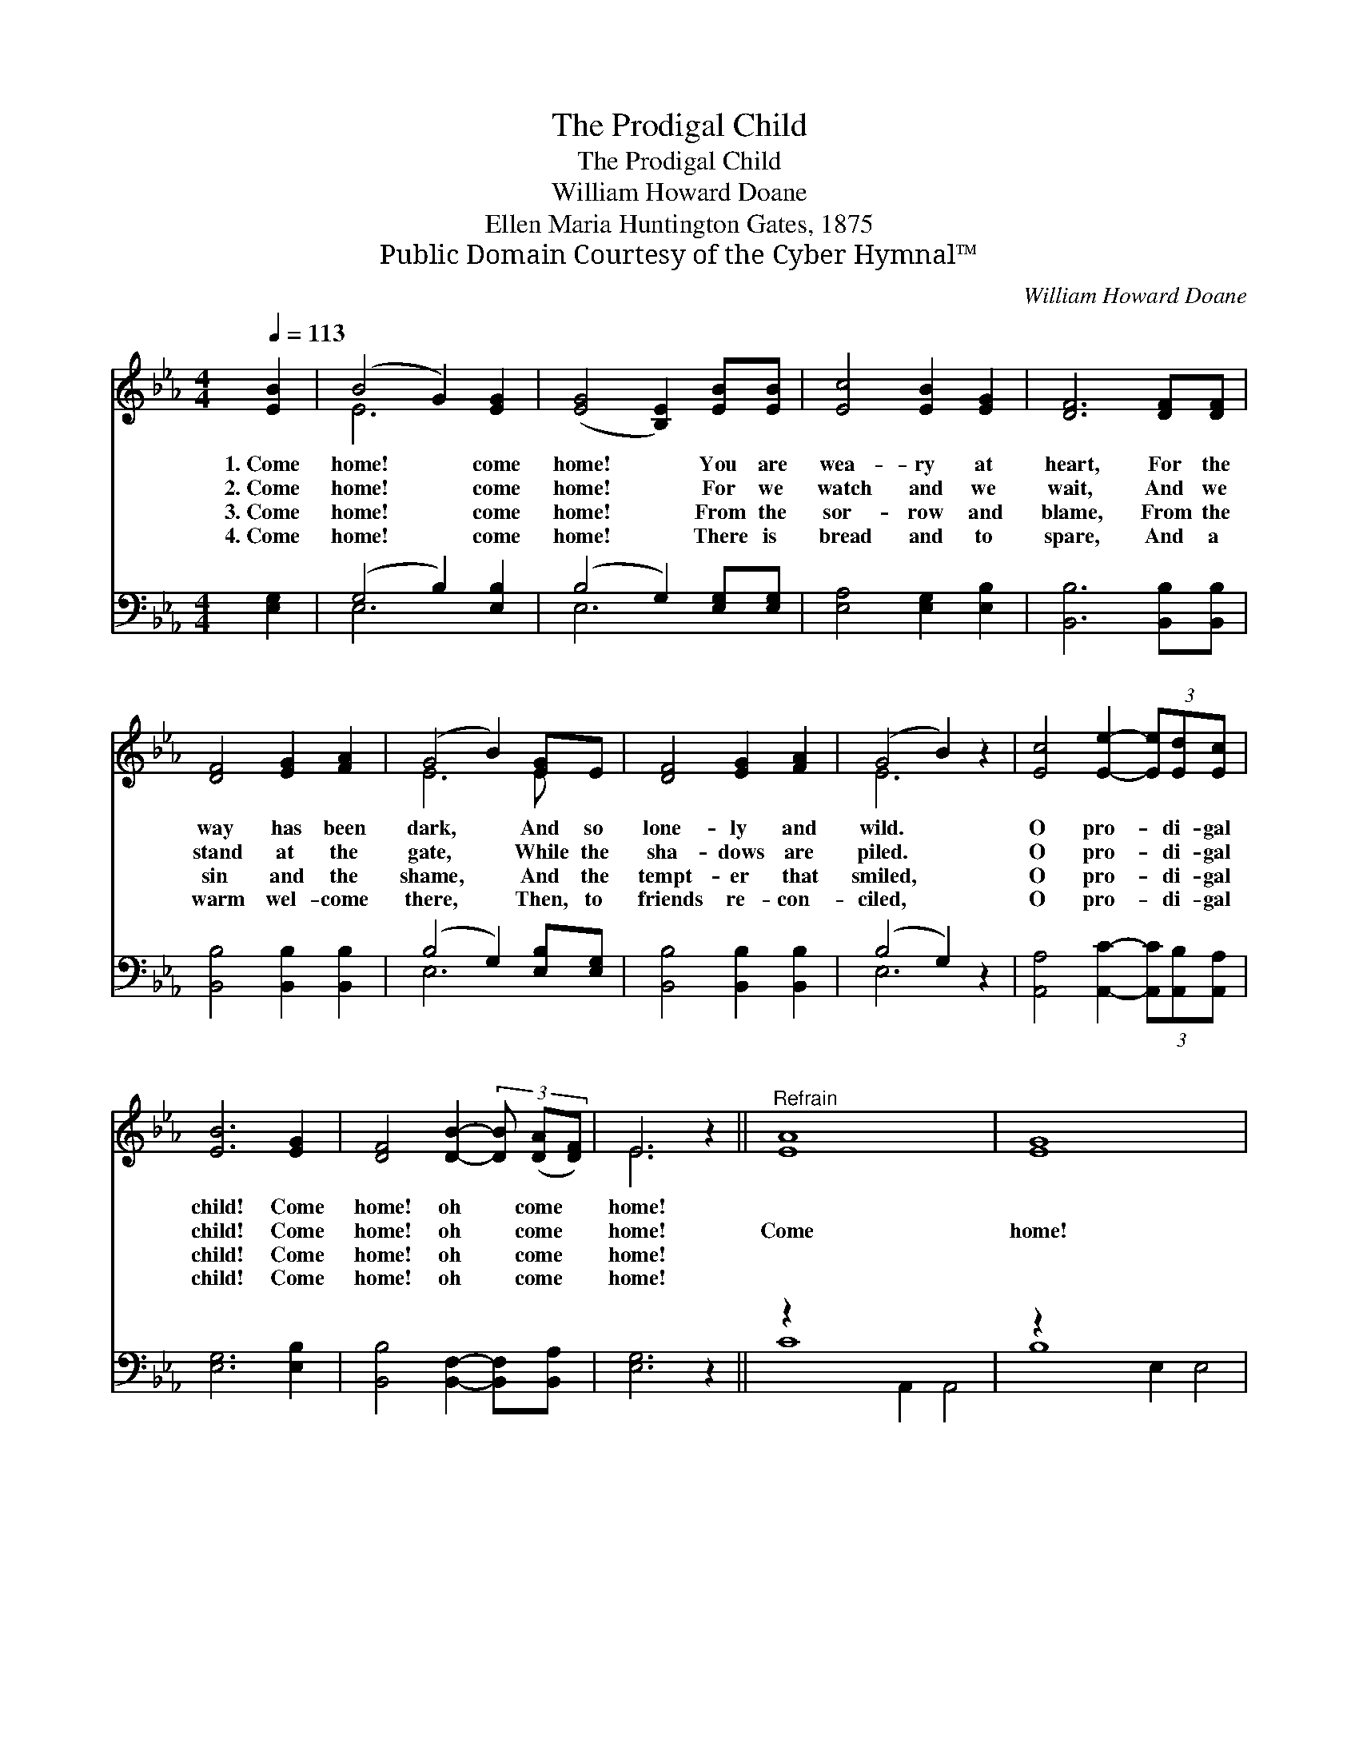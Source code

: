 X:1
T:The Prodigal Child
T:The Prodigal Child
T:William Howard Doane
T:Ellen Maria Huntington Gates, 1875
T:Public Domain Courtesy of the Cyber Hymnal™
C:William Howard Doane
Z:Public Domain
Z:Courtesy of the Cyber Hymnal™
%%score ( 1 2 ) ( 3 4 )
L:1/8
Q:1/4=113
M:4/4
K:Eb
V:1 treble 
V:2 treble 
V:3 bass 
V:4 bass 
V:1
 [EB]2 | (B4 G2) [EG]2 | ([EG]4 [B,E]2) [EB][EB] | [Ec]4 [EB]2 [EG]2 | [DF]6 [DF][DF] | %5
w: 1.~Come|home! * come|home! * You are|wea- ry at|heart, For the|
w: 2.~Come|home! * come|home! * For we|watch and we|wait, And we|
w: 3.~Come|home! * come|home! * From the|sor- row and|blame, From the|
w: 4.~Come|home! * come|home! * There is|bread and to|spare, And a|
 [DF]4 [EG]2 [FA]2 | (G4 B2) [EG]E | [DF]4 [EG]2 [FA]2 | (G4 B2) z2 | [Ec]4 [Ee]2- (3[Ee][Ed][Ec] | %10
w: way has been|dark, * And so|lone- ly and|wild. *|O pro- * di- gal|
w: stand at the|gate, * While the|sha- dows are|piled. *|O pro- * di- gal|
w: sin and the|shame, * And the|tempt- er that|smiled, *|O pro- * di- gal|
w: warm wel- come|there, * Then, to|friends re- con-|ciled, *|O pro- * di- gal|
 [EB]6 [EG]2 | [DF]4 [DB]2- (3[DB] ([DA][DF]) | E6 z2 ||"^Refrain" [EA]8 x6 | [EG]8 x6 | %15
w: child! Come|home! oh * come *|home!|||
w: child! Come|home! oh * come *|home!|Come|home!|
w: child! Come|home! oh * come *|home!|||
w: child! Come|home! oh * come *|home!|||
 [DB]4 [DA]2 [DF]2 | E6 x |] %17
w: ||
w: Come, oh come|home!|
w: ||
w: ||
V:2
 x2 | E6 x2 | x8 | x8 | x8 | x8 | E6 E x | x8 | E6 x2 | x8 | x8 | x8 | E6 x2 || x14 | x14 | x8 | %16
 (E3 C2 B,2) |] %17
V:3
 [E,G,]2 | (G,4 B,2) [E,B,]2 | (B,4 G,2) [E,G,][E,G,] | [E,A,]4 [E,G,]2 [E,B,]2 | %4
w: ~|~ * ~|~ * ~ ~|~ ~ ~|
 [B,,B,]6 [B,,B,][B,,B,] | [B,,B,]4 [B,,B,]2 [B,,B,]2 | (B,4 G,2) [E,B,][E,G,] | %7
w: ~ ~ ~|~ ~ ~|~ * ~ ~|
 [B,,B,]4 [B,,B,]2 [B,,B,]2 | (B,4 G,2) z2 | [A,,A,]4 [A,,C]2- (3[A,,C][A,,B,][A,,A,] | %10
w: ~ ~ ~|~ *|~ ~ * ~ ~|
 [E,G,]6 [E,B,]2 | [B,,B,]4 [B,,F,]2- [B,,F,][B,,A,] | [E,G,]6 z2 || z2 x12 | z2 x12 | %15
w: ~ ~|~ ~ * ~|~|||
 [B,,F,]4 [B,,F,]2 [B,,A,]2 | (G,2 !fermata!A,2 !fermata!G,2) x |] %17
w: Come home! Come|home! * *|
V:4
 x2 | E,6 x2 | E,6 x2 | x8 | x8 | x8 | E,6 x2 | x8 | E,6 x2 | x8 | x8 | x8 | x8 || C8 A,,2 A,,4 | %14
 B,8 E,2 E,4 | x8 | E,6 x |] %17

